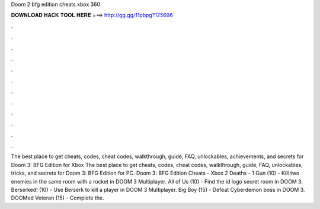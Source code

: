Doom 2 bfg edition cheats xbox 360

𝐃𝐎𝐖𝐍𝐋𝐎𝐀𝐃 𝐇𝐀𝐂𝐊 𝐓𝐎𝐎𝐋 𝐇𝐄𝐑𝐄 ===> http://gg.gg/11pbpg?125696

.

.

.

.

.

.

.

.

.

.

.

.

The best place to get cheats, codes, cheat codes, walkthrough, guide, FAQ, unlockables, achievements, and secrets for Doom 3: BFG Edition for Xbox  The best place to get cheats, codes, cheat codes, walkthrough, guide, FAQ, unlockables, tricks, and secrets for Doom 3: BFG Edition for PC. Doom 3: BFG Edition Cheats - Xbox 2 Deaths - 1 Gun (10) - Kill two enemies in the same room with a rocket in DOOM 3 Multiplayer. All of Us (10) - Find the id logo secret room in DOOM 3. Berserked! (10) - Use Berserk to kill a player in DOOM 3 Multiplayer. Big Boy (15) - Defeat Cyberdemon boss in DOOM 3. DOOMed Veteran (15) - Complete the.